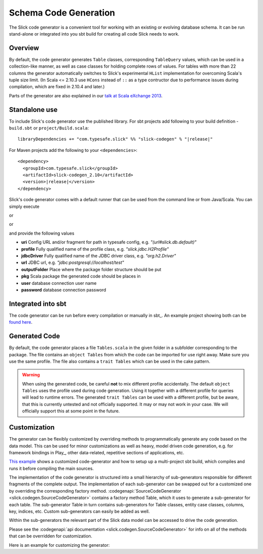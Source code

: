 Schema Code Generation
======================

The Slick code generator is a convenient tool for working
with an existing or evolving database schema. It can be run
stand-alone or integrated into you sbt build for creating all
code Slick needs to work.

Overview
--------
By default, the code generator generates ``Table`` classes, corresponding ``TableQuery`` values, which
can be used in a collection-like manner, as well as case classes for holding complete
rows of values. For tables with more than 22 columns the generator automatically switches
to Slick's experimental ``HList`` implementation for overcoming Scala's tuple size limit. (In Scala
<= 2.10.3 use ``HCons`` instead of ``::`` as a type contructor due to performance issues during compilation, which are fixed in 2.10.4 and later.)

Parts of the generator are also explained in our `talk at Scala eXchange 2013 <http://slick.typesafe.com/docs/#20131203_patterns_for_slick_database_applications_at_scala_exchange_2013>`_.

Standalone use
---------------------------------------
To include Slick's code generator use the published library. For sbt projects add following to your build definition -
``build.sbt`` or ``project/Build.scala``:

.. parsed-literal::
  libraryDependencies += "com.typesafe.slick" %% "slick-codegen" % "|release|"

For Maven projects add the following to your ``<dependencies>``:

.. parsed-literal::
  <dependency>
    <groupId>com.typesafe.slick</groupId>
    <artifactId>slick-codegen_2.10</artifactId>
    <version>\ |release|\ </version>
  </dependency>

Slick's code generator comes with a default runner that can be used from the command line or from Java/Scala. You can simply execute

.. includecode:: code/CodeGenerator.scala#default-runner-uri

or

.. includecode:: code/CodeGenerator.scala#default-runner

or

.. includecode:: code/CodeGenerator.scala#default-runner-with-auth

and provide the following values

* **uri** Config URL and/or fragment for path in typesafe config, e.g. *"(url#slick.db.default)"*
* **profile** Fully qualified name of the profile class, e.g. *"slick.jdbc.H2Profile"*
* **jdbcDriver** Fully qualified name of the JDBC driver class, e.g. *"org.h2.Driver"*
* **url** JDBC url, e.g. *"jdbc:postgresql://localhost/test"*
* **outputFolder** Place where the package folder structure should be put
* **pkg** Scala package the generated code should be places in
* **user** database connection user name
* **password** database connection password

Integrated into sbt
-------------------
The code generator can be run before every compilation or manually in sbt_.
An example project showing both can be `found here <https://github.com/slick/slick-codegen-example>`_.

Generated Code
--------------
By default, the code generator places a file ``Tables.scala`` in the given folder in a subfolder corresponding
to the package. The file contains an ``object Tables`` from which the code
can be imported for use right away. Make sure you use the same profile.
The file also contains a ``trait Tables`` which can be used in the cake pattern.

.. warning::
   When using the generated code, be careful **not** to mix different profile accidentally. The
   default ``object Tables`` uses the profile used during code generation. Using it together with a different
   profile for queries will lead to runtime errors. The generated ``trait Tables`` can be used with a
   different profile, but be aware, that this is currently untested and not officially supported. It may or
   may not work in your case. We will officially support this at some point in the future.

Customization
-------------
The generator can be flexibly customized by overriding methods to programmatically
generate any code based on the data model. This can be used for minor customizations
as well as heavy, model driven code generation, e.g. for framework bindings in Play_,
other data-related, repetitive sections of applications, etc.

`This example <https://github.com/slick/slick-codegen-customization-example>`_
shows a customized code-generator and how to setup
up a multi-project sbt build, which compiles and runs it
before compiling the main sources.

The implementation of the code generator is structured into a small hierarchy of sub-generators responsible
for different fragments of the complete output. The implementation of each sub-generator can be swapped out
for a customized one by overriding the corresponding factory method.
:codegenapi:`SourceCodeGenerator <slick.codegen.SourceCodeGenerator>` contains a factory method Table,
which it uses to generate a sub-generator for each table. The sub-generator Table in turn contains
sub-generators for Table classes, entity case classes, columns, key, indices, etc.
Custom sub-generators can easily be added as well.

Within the sub-generators the relevant part of the Slick data model can
be accessed to drive the code generation.

Please see the :codegenapi:`api documentation <slick.codegen.SourceCodeGenerator>` for info
on all of the methods that can be overridden for customization.

Here is an example for customizing the generator:

.. includecode:: code/CodeGenerator.scala#customization
